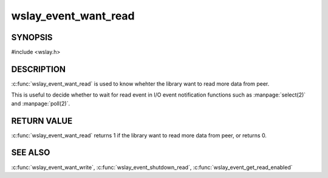 wslay_event_want_read
=====================

SYNOPSIS
--------

#include <wslay.h>

.. c:function:: int wslay_event_want_read(wslay_event_context_ptr ctx)

DESCRIPTION
-----------

:c:func:`wslay_event_want_read` is used to know whehter the library want to
read more data from peer.

This is useful to decide whether to wait for read event in
I/O event notification functions such as :manpage:`select(2)`
and :manpage:`poll(2)`.

RETURN VALUE
------------

:c:func:`wslay_event_want_read` returns 1 if the library want to read more
data from peer, or returns 0.

SEE ALSO
--------

:c:func:`wslay_event_want_write`,
:c:func:`wslay_event_shutdown_read`,
:c:func:`wslay_event_get_read_enabled`
